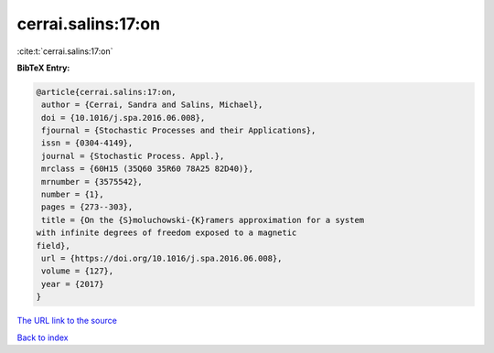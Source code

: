 cerrai.salins:17:on
===================

:cite:t:`cerrai.salins:17:on`

**BibTeX Entry:**

.. code-block:: bibtex

   @article{cerrai.salins:17:on,
    author = {Cerrai, Sandra and Salins, Michael},
    doi = {10.1016/j.spa.2016.06.008},
    fjournal = {Stochastic Processes and their Applications},
    issn = {0304-4149},
    journal = {Stochastic Process. Appl.},
    mrclass = {60H15 (35Q60 35R60 78A25 82D40)},
    mrnumber = {3575542},
    number = {1},
    pages = {273--303},
    title = {On the {S}moluchowski-{K}ramers approximation for a system
   with infinite degrees of freedom exposed to a magnetic
   field},
    url = {https://doi.org/10.1016/j.spa.2016.06.008},
    volume = {127},
    year = {2017}
   }
`The URL link to the source <ttps://doi.org/10.1016/j.spa.2016.06.008}>`_


`Back to index <../By-Cite-Keys.html>`_
